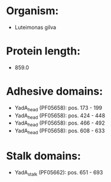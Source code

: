 * Organism:
- Luteimonas gilva
* Protein length:
- 859.0
* Adhesive domains:
- YadA_head (PF05658): pos. 173 - 199
- YadA_head (PF05658): pos. 424 - 448
- YadA_head (PF05658): pos. 466 - 492
- YadA_head (PF05658): pos. 608 - 633
* Stalk domains:
- YadA_stalk (PF05662): pos. 651 - 693

